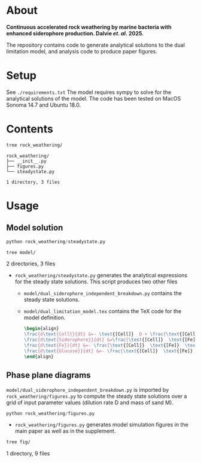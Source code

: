 * About 
*Continuous accelerated rock weathering by marine bacteria with enhanced siderophore production. Dalvie /et. al./ 2025.*

The repository contains code to generate analytical solutions to the dual limitation model, and analysis code to produce paper figures.

* Setup 
See =./requirements.txt=
The model requires sympy to solve for the analytical solutions of the model. The code has been tested on MacOS Sonoma 14.7 and Ubuntu 18.0.

* Contents

#+begin_src bash :results output
tree rock_weathering/
#+end_src 

#+begin_src example
rock_weathering/
├── __init__.py
├── figures.py
└── steadystate.py

1 directory, 3 files
#+end_src

* Usage
** Model solution
#+begin_src python
python rock_weathering/steadystate.py
#+end_src

#+begin_src bash :results raw
tree model/
#+end_src

#+RESULTS:
model/
├── __init__.py
├── dual_limitation_model.tex
└── dual_siderophore_independent_breakdown.py

2 directories, 3 files

- =rock_weathering/steadystate.py= generates the analytical expressions for the steady state solutions.
  This script produces two other files
  - =model/dual_siderophore_independent_breakdown.py= contains the steady state solutions.
  - =model/dual_limitation_model.tex= contains the TeX code for the model definition.
    #+begin_src latex
    \begin{align}
    \frac{d\text{Cell}}{dt} &=- \text{[Cell]}  D + \frac{\text{[Cell]}  \text{[Fe]}  \text{[Glucose]}  \mu_{max}}{\left(\text{[Fe]}  + K_{m1}\right) \left(\text{[Glucose]}  + K_{m2}\right)}\\
    \frac{d\text{Siderophore}}{dt} &=\frac{\text{[Cell]}  \text{[Fe]}  \text{[Glucose]}  K Y_{sid} \mu_{max}}{\left(\text{[Fe]}  + K\right) \left(\text{[Fe]}  + K_{m1}\right) \left(\text{[Glucose]}  + K_{m2}\right)} - D \text{[Siderophore]} \\
    \frac{d\text{Fe}}{dt} &=- \frac{\text{[Cell]}  \text{[Fe]}  \text{[Glucose]}  Y_{fe} \mu_{max}}{\left(\text{[Fe]}  + K_{m1}\right) \left(\text{[Glucose]}  + K_{m2}\right)} - D \text{[Fe]}  + M R\\
    \frac{d\text{Glucose}}{dt} &=- \frac{\text{[Cell]}  \text{[Fe]}  \text{[Glucose]}  Y_{glc} \mu_{max}}{\left(\text{[Fe]}  + K_{m1}\right) \left(\text{[Glucose]}  + K_{m2}\right)} + D G_{0} - D \text{[Glucose]} 
    \end{align}
    #+end_src

** Phase plane diagrams

=model/dual_siderophore_independent_breakdown.py= is imported by =rock_weathering/figures.py= to compute the steady state solutions over a grid of input parameter values (dilution rate D and mass of sand M).

#+begin_src python
python rock_weathering/figures.py
#+end_src

- =rock_weathering/figures.py= generates model simulation figures in the main paper as well as in the supplement.

#+begin_src bash :results raw
tree fig/
#+end_src

#+RESULTS:
fig/
├── dual-limitation.png
├── fig1efg_cell.pdf
├── fig1efg_cell.png
├── fig1efg_free_glucose.pdf
├── fig1efg_free_glucose.png
├── fig1efg_free_iron.pdf
├── fig1efg_free_iron.png
├── fig1efg_optimal_siderophore.pdf
└── fig1efg_optimal_siderophore.png

1 directory, 9 files
